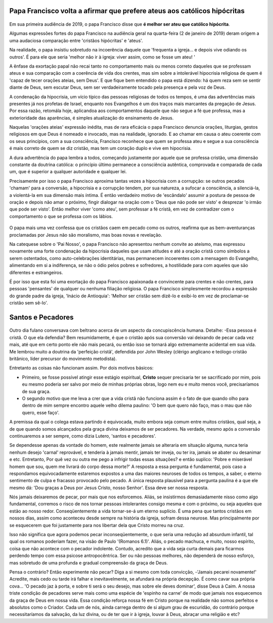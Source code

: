 Papa Francisco volta a afirmar que prefere ateus aos católicos hipócritas
=========================================================================

.. figure:: papa.jpg
    :scale: 80 %
    :align: center
    :alt: Francisco critica a falta de envolvimento dos fiéis

Em sua primeira audiência de 2019, o papa Francisco disse que **é melhor ser ateu que católico hipócrita**.

Algumas expressões fortes do papa Francisco na audiência geral na quarta-feira (2 de janeiro de 2019) deram origem a uma audaciosa comparação entre 'cristãos hipócritas' e 'ateus'.

Na realidade, o papa insistiu sobretudo na incoerência daquele que 'frequenta a igreja... e depois vive odiando os outros'. É para ele que seria 'melhor não ir à igreja: viver assim, como se fosse um ateu! '

A ênfase da exortação papal não recai tanto no comportamento mais ou menos correto daqueles que se professam ateus e sua comparação com a coerência de vida dos crentes, mas sim sobre a intolerável hipocrisia religiosa de quem é 'capaz de tecer orações ateias, sem Deus'. E que fique bem entendido o papa está dizendo: há quem reza sem se sentir diante de Deus, sem escutar Deus, sem ser verdadeiramente tocado pela presença e pela voz de Deus.

A condenação da hipocrisia, um vício típico das pessoas religiosas de todos os tempos, é uma das advertências mais presentes já nos profetas de Israel, enquanto nos Evangelhos é um dos traços mais marcantes da pregação de Jesus. Por essa razão, retomála hoje, aplicandoa aos comportamentos daquele que não segue a fé que professa, mas a exterioridade das aparências, é simples atualização do ensinamento de Jesus.

Naquelas 'orações ateias'  expressão inédita, mas de rara eficácia o papa Francisco denuncia orações, liturgias, gestos religiosos em que Deus é nomeado e invocado, mas na realidade, ignorado. E ao chamar em causa o ateu coerente com os seus princípios, com a sua consciência, Francisco reconhece que quem se professa ateu e segue a sua consciência é mais correto de quem se diz cristão, mas tem um coração duplo e vive em hipocrisia.

A dura advertência do papa lembra a todos, começando justamente por aquele que se professa cristão, uma dimensão constante da doutrina católica: o princípio último permanece a consciência autêntica, comprovada e comparada de cada um, que é superior a qualquer autoridade e qualquer lei.

Precisamente por isso o papa Francisco aproxima tantas vezes a hipocrisia com a corrupção: se outros pecados 'chamam' para a conversão, a hipocrisia e a corrupção tendem, por sua natureza, a sufocar a consciência, a silenciá-la, a violentá-la em sua dimensão mais íntima. É então verdadeiro motivo de 'escândalo' assumir a postura de pessoa de oração e depois não amar o próximo, fingir dialogar na oração com o 'Deus que não pode ser visto' e desprezar 'o irmão que pode ser visto'. Então melhor viver 'como ateu', sem professar a fé cristã, em vez de contradizer com o comportamento o que se professa com os lábios.

.. figure:: religiosidade.jpg
    :scale: 40 %
    :align: center
    :alt: cristãos religiosos usam 'máscaras espirituais' para disfarçar seus pecados.

O papa mais uma vez confessa que os cristãos caem em pecado como os outros, reafirma que as bem-aventuranças proclamadas por Jesus não são moralismo, mas boas novas e revelação.

Na catequese sobre o 'Pai Nosso', o papa Francisco não apresentou nenhum convite ao ateísmo, mas expressou novamente uma forte condenação da hipocrisia daqueles que usam atitudes e até a oração cristã como símbolos a serem ostentados, como auto-celebrações identitárias, mas permanecem incoerentes com a mensagem do Evangelho, alimentando em si a indiferença, se não o ódio pelos pobres e sofredores, a hostilidade para com aqueles que são diferentes e estrangeiros.

É por isso que esta foi uma exortação do papa Francisco apaixonada e convincente para crentes e não crentes, para pessoas 'pensantes' de qualquer ou nenhuma filiação religiosa. O papa Francisco simplesmente recordou a expressão do grande padre da igreja, 'Inácio de Antioquia': 'Melhor ser cristão sem dizê-lo e exibi-lo em vez de proclamar-se cristão sem sê-lo'.

Santos e Pecadores
==================

.. figure:: pecado.jpg
    :scale: 80 %
    :align: center
    :alt: O bem que quero não faço, mas o mau que não quero, esse faço.

Outro dia fulano conversava com beltrano acerca de um aspecto da concupiscência humana. Detalhe: -Essa pessoa é cristã. O que ela defendia? Bem resumidamente, é que o cristão após sua conversão vai deixando de pecar cada vez mais, até que em certo ponto ele não mais pecará, ou então isso se tornará algo extremamente acidental em sua vida. Me lembrou muito a doutrina da 'perfeição cristã', defendida por John Wesley (clérigo anglicano e teólogo cristão britânico, líder precursor do movimento metodista).

Entretanto as coisas não funcionam assim. Por dois motivos básicos:

* Primeiro, se fosse possível atingir esse estágio espiritual, **Cristo** sequer precisaria ter se sacrificado por mim, pois eu mesmo poderia ser salvo por meio de minhas próprias obras, logo nem eu e muito menos você, precisaríamos de sua graça.

* O segundo motivo que me leva a crer que a vida cristã não funciona assim é o fato de que quando olho para dentro de mim sempre encontro aquele velho dilema paulino: 'O bem que quero não faço, mas o mau que não quero, esse faço'. 

A premissa da qual o colega estava partindo é equivocada, muito embora seja comum entre muitos cristãos, qual seja, a de que quando somos alcançados pela graça divina deixamos de ser pecadores. Na verdade, mesmo após a conversão continuaremos a ser sempre, como dizia Lutero, 'santos e pecadores'.

Se dependesse apenas da vontade do homem, este realmente jamais se alteraria em situação alguma, nunca teria nenhum desejo 'carnal' reprovável, e tenderia à jamais mentir, jamais ter inveja, ou ter ira, jamais se abater ou desanimar e etc. Entretanto, Por quê vez ou outra me pego a infrigir todas essas situações? e então suplico: 'Pobre e miserável homem que sou, quem me livrará do corpo dessa morte?' A resposta a essa pergunta é fundamental, pois caso a respondamos equivocadamente estaremos expostos a uma das maiores neuroses de todos os tempos, a saber, o eterno sentimento de culpa e fracasso provocado pelo pecado. A única resposta plausível para a pergunta paulina é a que ele mesmo dá: 'Dou graças a Deus por Jesus Cristo, nosso Senhor'. Essa deve ser nossa resposta.

Nós jamais deixaremos de pecar, por mais que nos esforcemos. Aliás, se insistirmos demasiadamente nisso como algo fundamental, corremos o risco de nos tornar pessoas intolerantes consigo mesma e com o próximo, ou seja aqueles que estão ao nosso redor. Conseqüentemente a vida tornar-se-á um eterno suplício. É uma pena que tantos cristãos em nossos dias, assim como aconteceu desde sempre na história da igreja, sofram dessa neurose. Mas principalmente por se esquecerem que foi justamente para nos libertar dela que Cristo morreu na cruz.

Isso não significa que agora podemos pecar inconseqüentemente, o que seria uma redução ad absurdum infantil, tal qual os romanos poderiam fazer, na visão de Paulo '(Romanos 6.1)'. Aliás, o pecado machuca, e muito, nosso espírito, coisa que não acontece com o pecador indolente. Contudo, acredito que a vida seja curta demais para ficarmos perdendo tempo com essa psicose antropocêntrica.  Ser ou não pessoas melhores, não dependerá de nosso esforço, mas sobretudo de uma profunda e gradual compreensão da graça de Deus.

Pensa o contrário? Então experimente não pecar? Diga a si mesmo com toda convicção, -'Jamais pecarei novamente!' Acredite, mais cedo ou tarde irá falhar e inevitavelmente, se afundará na própria decepção. É como cavar sua própria cova... 'O pecado jaz à porta, e sobre ti será o seu desejo, mas sobre ele deves dominar', disse Deus à Caim. A nossa triste condição de pecadores serve mais como uma espécie de 'espinho na carne' de modo que jamais nos esquecemos da graça de Deus em nossa vida. Essa condição reforça nossa fé em Cristo porque na realidade não somos perfeitos e absolutos como o Criador. Cada um de nós, ainda carrega dentro de si algum grau de escuridão, do contrário porque necessitaríamos da salvação, da luz divina, ou de ter que ir à igreja, louvar à Deus, abraçar uma religião e etc?


    
    
    
    

